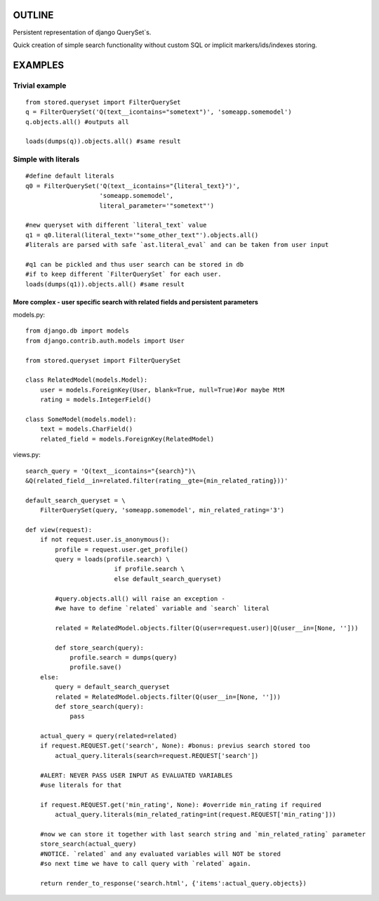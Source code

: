 OUTLINE
=======


Persistent representation of django QuerySet`s.

Quick creation of simple search functionality without custom SQL or implicit markers/ids/indexes storing.

EXAMPLES
========

Trivial example
---------------

::

    from stored.queryset import FilterQuerySet
    q = FilterQuerySet('Q(text__icontains="sometext")', 'someapp.somemodel')
    q.objects.all() #outputs all 

    loads(dumps(q)).objects.all() #same result



Simple with literals
--------------------

::

    #define default literals
    q0 = FilterQuerySet('Q(text__icontains="{literal_text}")', 
                        'someapp.somemodel', 
                        literal_parameter='"sometext"')

    #new queryset with different `literal_text` value
    q1 = q0.literal(literal_text='"some_other_text"').objects.all()
    #literals are parsed with safe `ast.literal_eval` and can be taken from user input

    #q1 can be pickled and thus user search can be stored in db
    #if to keep different `FilterQuerySet` for each user.
    loads(dumps(q1)).objects.all() #same result

=================================================================================
More complex - user specific search with related fields and persistent parameters
=================================================================================

models.py::

    from django.db import models
    from django.contrib.auth.models import User

    from stored.queryset import FilterQuerySet

    class RelatedModel(models.Model):
        user = models.ForeignKey(User, blank=True, null=True)#or maybe MtM
        rating = models.IntegerField()

    class SomeModel(models.model):
        text = models.CharField()
        related_field = models.ForeignKey(RelatedModel)

views.py::

    search_query = 'Q(text__icontains="{search}")\
    &Q(related_field__in=related.filter(rating__gte={min_related_rating}))'

    default_search_queryset = \
        FilterQuerySet(query, 'someapp.somemodel', min_related_rating='3')

    def view(request):
        if not request.user.is_anonymous():
            profile = request.user.get_profile()
            query = loads(profile.search) \
                            if profile.search \
                            else default_search_queryset)

            #query.objects.all() will raise an exception - 
            #we have to define `related` variable and `search` literal
            
            related = RelatedModel.objects.filter(Q(user=request.user)|Q(user__in=[None, '']))
            
            def store_search(query):
                profile.search = dumps(query)
                profile.save()
        else:
            query = default_search_queryset
            related = RelatedModel.objects.filter(Q(user__in=[None, '']))
            def store_search(query):
                pass
        
        actual_query = query(related=related)
        if request.REQUEST.get('search', None): #bonus: previus search stored too
            actual_query.literals(search=request.REQUEST['search'])

        #ALERT: NEVER PASS USER INPUT AS EVALUATED VARIABLES
        #use literals for that

        if request.REQUEST.get('min_rating', None): #override min_rating if required
            actual_query.literals(min_related_rating=int(request.REQUEST['min_rating']))

        #now we can store it together with last search string and `min_related_rating` parameter
        store_search(actual_query)
        #NOTICE. `related` and any evaluated variables will NOT be stored 
        #so next time we have to call query with `related` again.

        return render_to_response('search.html', {'items':actual_query.objects})